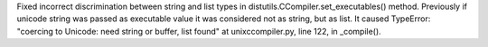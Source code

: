 Fixed incorrect discrimination between string and list types in
distutils.CCompiler.set_executables() method. Previously if unicode string
was passed as executable value it was considered not as string, but as list.
It caused TypeError: "coercing to Unicode: need string or buffer, list
found" at unixccompiler.py, line 122, in _compile().
